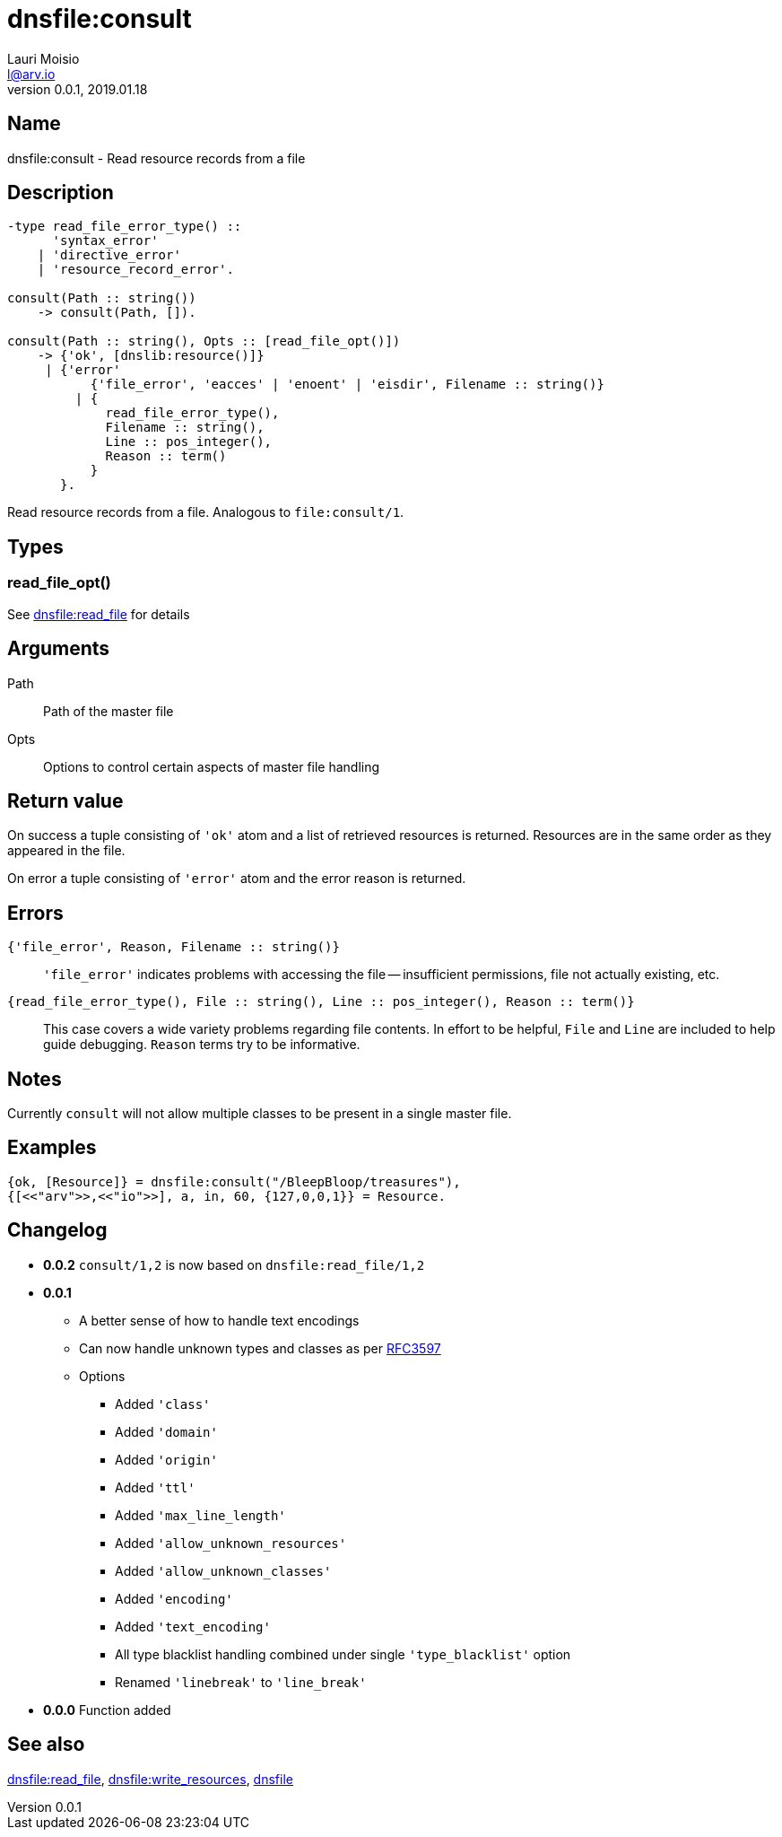 = dnsfile:consult
Lauri Moisio <l@arv.io>
Version 0.0.1, 2019.01.18
:ext-relative: {outfilesuffix}

== Name

dnsfile:consult - Read resource records from a file

== Description

[source,erlang]
----
-type read_file_error_type() ::
      'syntax_error'
    | 'directive_error'
    | 'resource_record_error'.

consult(Path :: string())
    -> consult(Path, []).

consult(Path :: string(), Opts :: [read_file_opt()])
    -> {'ok', [dnslib:resource()]}
     | {'error'
           {'file_error', 'eacces' | 'enoent' | 'eisdir', Filename :: string()}
         | {
             read_file_error_type(),
             Filename :: string(),
             Line :: pos_integer(),
             Reason :: term()
           }
       }.
----

Read resource records from a file. Analogous to `file:consult/1`.

== Types

=== read_file_opt()

See link:dnsfile.read_file{ext-relative}[dnsfile:read_file] for details

== Arguments

Path::

Path of the master file

Opts::

Options to control certain aspects of master file handling

== Return value

On success a tuple consisting of `'ok'` atom and a list of retrieved resources is returned. Resources are in the same order as they appeared in the file.

On error a tuple consisting of `'error'` atom and the error reason is returned.

== Errors

`{'file_error', Reason, Filename $$::$$ string()}`::

`'file_error'` indicates problems with accessing the file -- insufficient permissions, file not actually existing, etc.

`{read_file_error_type(), File $$::$$ string(), Line $$::$$ pos_integer(), Reason $$::$$ term()}`::

This case covers a wide variety problems regarding file contents. In effort to be helpful, `File` and `Line`  are included to help guide debugging. `Reason` terms try to be informative.

== Notes

Currently `consult` will not allow multiple classes to be present in a single master file.

== Examples

[source,erlang]
----
{ok, [Resource]} = dnsfile:consult("/BleepBloop/treasures"),
{[<<"arv">>,<<"io">>], a, in, 60, {127,0,0,1}} = Resource.
----

== Changelog

* *0.0.2* `consult/1,2` is now based on `dnsfile:read_file/1,2`
* *0.0.1*
** A better sense of how to handle text encodings
** Can now handle unknown types and classes as per link:https://tools.ietf.org/rfc/rfc3597.txt[RFC3597]
** Options
*** Added `'class'`
*** Added `'domain'`
*** Added `'origin'`
*** Added `'ttl'`
*** Added `'max_line_length'`
*** Added `'allow_unknown_resources'`
*** Added `'allow_unknown_classes'`
*** Added `'encoding'`
*** Added `'text_encoding'`
*** All type blacklist handling combined under single `'type_blacklist'` option
*** Renamed `'linebreak'` to `'line_break'`
* *0.0.0* Function added

== See also

link:dnsfile.read_file{ext-relative}[dnsfile:read_file],
link:dnsfile.write_resources{ext-relative}[dnsfile:write_resources],
link:dnsfile{ext-relative}[dnsfile]
